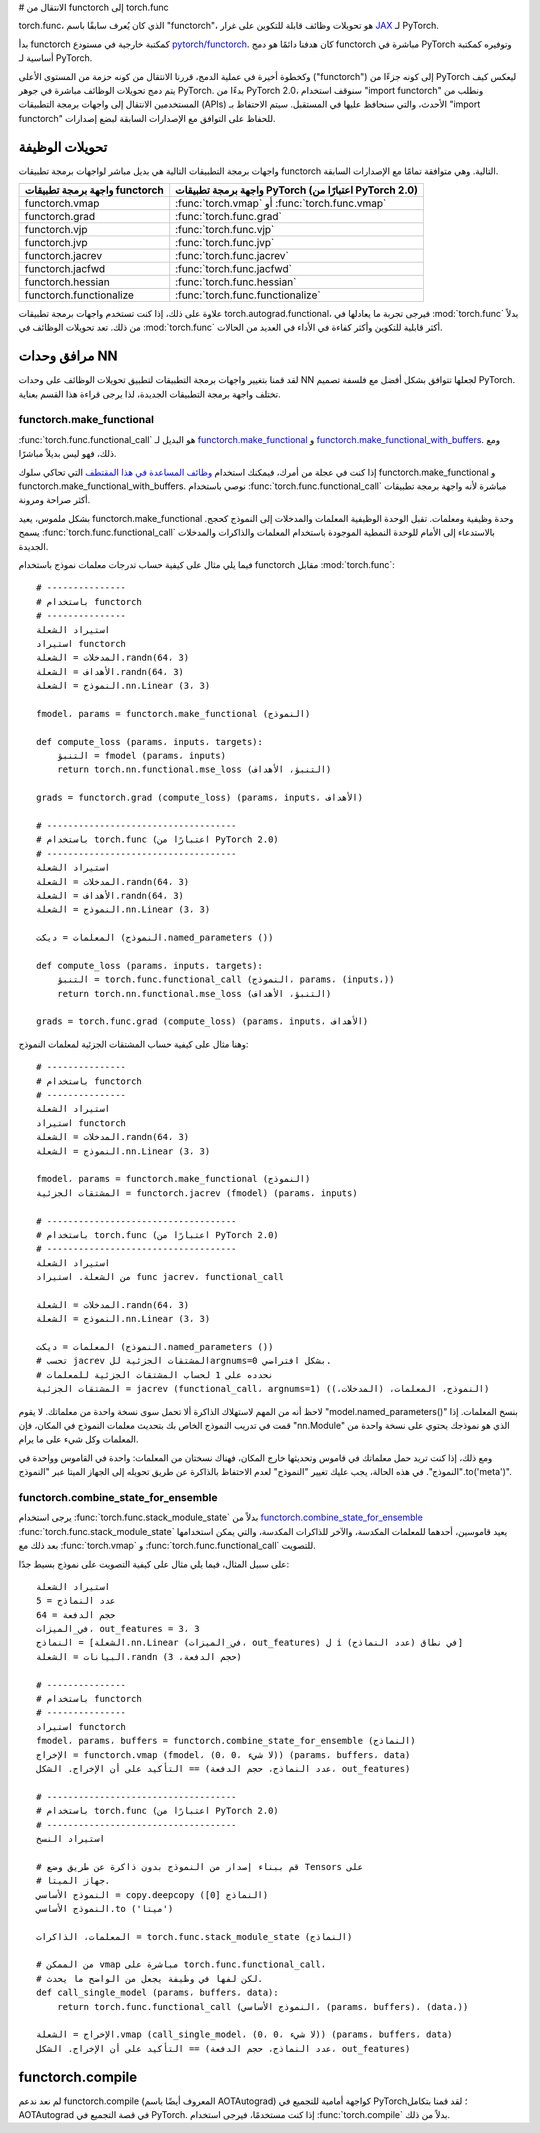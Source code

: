 # الانتقال من functorch إلى torch.func

torch.func، الذي كان يُعرف سابقًا باسم "functorch"، هو تحويلات وظائف قابلة للتكوين على غرار `JAX <https://github.com/google/jax>`_ لـ PyTorch.

بدأ functorch كمكتبة خارجية في مستودع `pytorch/functorch <https://github.com/pytorch/functorch>`_. كان هدفنا دائمًا هو دمج functorch مباشرة في PyTorch وتوفيره كمكتبة أساسية لـ PyTorch.

وكخطوة أخيرة في عملية الدمج، قررنا الانتقال من كونه حزمة من المستوى الأعلى ("functorch") إلى كونه جزءًا من PyTorch ليعكس كيف يتم دمج تحويلات الوظائف مباشرة في جوهر PyTorch. بدءًا من PyTorch 2.0، سنوقف استخدام "import functorch" ونطلب من المستخدمين الانتقال إلى واجهات برمجة التطبيقات (APIs) الأحدث، والتي سنحافظ عليها في المستقبل. سيتم الاحتفاظ بـ "import functorch" للحفاظ على التوافق مع الإصدارات السابقة لبضع إصدارات.

تحويلات الوظيفة
--------------

واجهات برمجة التطبيقات التالية هي بديل مباشر لواجهات برمجة تطبيقات functorch التالية. وهي متوافقة تمامًا مع الإصدارات السابقة.

============================== =======================================
واجهة برمجة تطبيقات functorch         واجهة برمجة تطبيقات PyTorch (اعتبارًا من PyTorch 2.0)
============================== =======================================
functorch.vmap                  :func:`torch.vmap` أو :func:`torch.func.vmap`
functorch.grad                  :func:`torch.func.grad`
functorch.vjp                   :func:`torch.func.vjp`
functorch.jvp                   :func:`torch.func.jvp`
functorch.jacrev                :func:`torch.func.jacrev`
functorch.jacfwd                :func:`torch.func.jacfwd`
functorch.hessian               :func:`torch.func.hessian`
functorch.functionalize         :func:`torch.func.functionalize`
============================== =======================================

علاوة على ذلك، إذا كنت تستخدم واجهات برمجة تطبيقات torch.autograd.functional، فيرجى تجربة ما يعادلها في :mod:`torch.func` بدلاً من ذلك. تعد تحويلات الوظائف في :mod:`torch.func` أكثر قابلية للتكوين وأكثر كفاءة في الأداء في العديد من الحالات.

=========================================== =======================================
واجهة برمجة تطبيقات torch.autograd.functional               واجهة برمجة تطبيقات torch.func (اعتبارًا من PyTorch 2.0)
=========================================== =======================================
:func:`torch.autograd.functional.vjp`       :func:`torch.func.grad` أو :func:`torch.func.vjp`
:func:`torch.autograd.functional.jvp`       :func:`torch.func.jvp`
:func:`torch.autograd.functional.jacobian`  :func:`torch.func.jacrev` أو :func:`torch.func.jacfwd`
:func:`torch.autograd.functional.hessian`   :func:`torch.func.hessian`
=========================================== =======================================

مرافق وحدات NN
----------------

لقد قمنا بتغيير واجهات برمجة التطبيقات لتطبيق تحويلات الوظائف على وحدات NN لجعلها تتوافق بشكل أفضل مع فلسفة تصميم PyTorch. تختلف واجهة برمجة التطبيقات الجديدة، لذا يرجى قراءة هذا القسم بعناية.

functorch.make_functional
^^^^^^^^^^^^^^^^^^^^^^^^^

:func:`torch.func.functional_call` هو البديل لـ `functorch.make_functional <https://pytorch.org/functorch/1.13/generated/functorch.make_functional.html#functorch.make_functional>`_ و `functorch.make_functional_with_buffers <https://pytorch.org/functorch/1.13/generated/functorch.make_functional_with_buffers.html#functorch.make_functional_with_buffers>`_. ومع ذلك، فهو ليس بديلاً مباشرًا.

إذا كنت في عجلة من أمرك، فيمكنك استخدام `وظائف المساعدة في هذا المقتطف <https://gist.github.com/zou3519/7769506acc899d83ef1464e28f22e6cf>`_ التي تحاكي سلوك functorch.make_functional و functorch.make_functional_with_buffers. نوصي باستخدام :func:`torch.func.functional_call` مباشرة لأنه واجهة برمجة تطبيقات أكثر صراحة ومرونة.

بشكل ملموس، يعيد functorch.make_functional وحدة وظيفية ومعلمات. تقبل الوحدة الوظيفية المعلمات والمدخلات إلى النموذج كحجج. يسمح :func:`torch.func.functional_call` بالاستدعاء إلى الأمام للوحدة النمطية الموجودة باستخدام المعلمات والذاكرات والمدخلات الجديدة.

فيما يلي مثال على كيفية حساب تدرجات معلمات نموذج باستخدام functorch مقابل :mod:`torch.func`::

    # ---------------
    # باستخدام functorch
    # ---------------
    استيراد الشعلة
    استيراد functorch
    المدخلات = الشعلة.randn(64، 3)
    الأهداف = الشعلة.randn(64، 3)
    النموذج = الشعلة.nn.Linear (3، 3)

    fmodel، params = functorch.make_functional (النموذج)

    def compute_loss (params، inputs، targets):
        التنبؤ = fmodel (params، inputs)
        return torch.nn.functional.mse_loss (التنبؤ، الأهداف)

    grads = functorch.grad (compute_loss) (params، inputs، الأهداف)

    # ------------------------------------
    # باستخدام torch.func (اعتبارًا من PyTorch 2.0)
    # ------------------------------------
    استيراد الشعلة
    المدخلات = الشعلة.randn(64، 3)
    الأهداف = الشعلة.randn(64، 3)
    النموذج = الشعلة.nn.Linear (3، 3)

    المعلمات = ديكت (النموذج.named_parameters ())

    def compute_loss (params، inputs، targets):
        التنبؤ = torch.func.functional_call (النموذج، params، (inputs،))
        return torch.nn.functional.mse_loss (التنبؤ، الأهداف)

    grads = torch.func.grad (compute_loss) (params، inputs، الأهداف)

وهنا مثال على كيفية حساب المشتقات الجزئية لمعلمات النموذج::

    # ---------------
    # باستخدام functorch
    # ---------------
    استيراد الشعلة
    استيراد functorch
    المدخلات = الشعلة.randn(64، 3)
    النموذج = الشعلة.nn.Linear (3، 3)

    fmodel، params = functorch.make_functional (النموذج)
    المشتقات الجزئية = functorch.jacrev (fmodel) (params، inputs)

    # ------------------------------------
    # باستخدام torch.func (اعتبارًا من PyTorch 2.0)
    # ------------------------------------
    استيراد الشعلة
    من الشعلة. استيراد func jacrev، functional_call

    المدخلات = الشعلة.randn(64، 3)
    النموذج = الشعلة.nn.Linear (3، 3)

    المعلمات = ديكت (النموذج.named_parameters ())
    # تحسب jacrev المشتقات الجزئية للargnums=0 بشكل افتراضي.
    # نحدده على 1 لحساب المشتقات الجزئية للمعلمات
    المشتقات الجزئية = jacrev (functional_call، argnums=1) (النموذج، المعلمات، (المدخلات،))

لاحظ أنه من المهم لاستهلاك الذاكرة ألا تحمل سوى نسخة واحدة من معلماتك. لا يقوم "model.named_parameters()" بنسخ المعلمات. إذا قمت في تدريب النموذج الخاص بك بتحديث معلمات النموذج في المكان، فإن "nn.Module" الذي هو نموذجك يحتوي على نسخة واحدة من المعلمات وكل شيء على ما يرام.

ومع ذلك، إذا كنت تريد حمل معلماتك في قاموس وتحديثها خارج المكان، فهناك نسختان من المعلمات: واحدة في القاموس وواحدة في "النموذج". في هذه الحالة، يجب عليك تغيير "النموذج" لعدم الاحتفاظ بالذاكرة عن طريق تحويله إلى الجهاز الميتا عبر "النموذج.to('meta')".

functorch.combine_state_for_ensemble
^^^^^^^^^^^^^^^^^^^^^^^^^^^^^^^^^^^^

يرجى استخدام :func:`torch.func.stack_module_state` بدلاً من `functorch.combine_state_for_ensemble <https://pytorch.org/functorch/1.13/generated/functorch.combine_state_for_ensemble.html>`_ :func:`torch.func.stack_module_state` يعيد قاموسين، أحدهما للمعلمات المكدسة، والآخر للذاكرات المكدسة، والتي يمكن استخدامها بعد ذلك مع :func:`torch.vmap` و :func:`torch.func.functional_call` للتصويت.

على سبيل المثال، فيما يلي مثال على كيفية التصويت على نموذج بسيط جدًا::

    استيراد الشعلة
    عدد النماذج = 5
    حجم الدفعة = 64
    في_الميزات، out_features = 3، 3
    النماذج = [الشعلة.nn.Linear (في_الميزات، out_features) ل i في نطاق (عدد النماذج)]
    البيانات = الشعلة.randn (حجم الدفعة، 3)

    # ---------------
    # باستخدام functorch
    # ---------------
    استيراد functorch
    fmodel، params، buffers = functorch.combine_state_for_ensemble (النماذج)
    الإخراج = functorch.vmap (fmodel، (0، 0، لا شيء)) (params، buffers، data)
    التأكيد على أن الإخراج. الشكل == (عدد النماذج، حجم الدفعة، out_features)

    # ------------------------------------
    # باستخدام torch.func (اعتبارًا من PyTorch 2.0)
    # ------------------------------------
    استيراد النسخ

    # قم ببناء إصدار من النموذج بدون ذاكرة عن طريق وضع Tensors على
    # جهاز الميتا.
    النموذج الأساسي = copy.deepcopy (النماذج [0])
    النموذج الأساسي.to ('ميتا')

    المعلمات، الذاكرات = torch.func.stack_module_state (النماذج)

    # من الممكن vmap مباشرة على torch.func.functional_call،
    # لكن لفها في وظيفة يجعل من الواضح ما يحدث.
    def call_single_model (params، buffers، data):
        return torch.func.functional_call (النموذج الأساسي، (params، buffers)، (data،))

    الإخراج = الشعلة.vmap (call_single_model، (0، 0، لا شيء)) (params، buffers، data)
    التأكيد على أن الإخراج. الشكل == (عدد النماذج، حجم الدفعة، out_features)


functorch.compile
-----------------

لم نعد ندعم functorch.compile (المعروف أيضًا باسم AOTAutograd) كواجهة أمامية للتجميع في PyTorch؛ لقد قمنا بتكامل AOTAutograd في قصة التجميع في PyTorch. إذا كنت مستخدمًا، فيرجى استخدام :func:`torch.compile` بدلاً من ذلك.